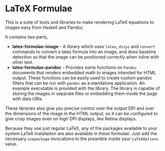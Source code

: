 [[https://travis-ci.org/liamoc/latex-formulae][file:https://travis-ci.org/liamoc/latex-formulae.svg]] [[http://haskell.org][file:https://img.shields.io/badge/language-Haskell-blue.svg]] [[https://github.com/liamoc/latex-formulae/blob/master/LICENSE][file:http://img.shields.io/badge/license-BSD3-brightgreen.svg]]

* LaTeX Formulae

This is a suite of tools and libraries to make rendering LaTeX equations to images easy from Haskell and Pandoc.

It contains two parts,

- *latex-formulae-image* [[http://hackage.haskell.org/package/latex-formulae-image][file:https://img.shields.io/hackage/v/latex-formulae-image.svg]] [[http://packdeps.haskellers.com/reverse/latex-formulae-image][file:https://img.shields.io/hackage-deps/v/latex-formulae-image.svg]] - 
  A library which uses ~latex~, ~dvips~ and ~convert~ commands to convert a latex formula
  into an image, and does baseline detection so that the image can be positioned correctly when inline with other text.
- *latex-formulae-pandoc* [[http://hackage.haskell.org/package/latex-formulae-pandoc][file:https://img.shields.io/hackage/v/latex-formulae-pandoc.svg]] [[http://packdeps.haskellers.com/reverse/latex-formulae-pandoc][file:https://img.shields.io/hackage-deps/v/latex-formulae-pandoc.svg]] -  
  Provides some functions on ~Pandoc~ documents that renders embedded math to images
  intended for HTML output. These functions can be easily used to create custom pandoc filters that can be run with 
  ~pandoc~ as a standalone application. An example executable is provided with the library.
  The library is capable of storing the images in separate files or embedding them
  inside the page with data URIs.

These libraries also give you precise control over the output DPI and over the dimensions of the image in the HTML
output, so it can be configured to give crisp images even on high DPI displays, like Retina displays.

Because they use just regular LaTeX, any of the packages available to your system LaTeX installation are also available
in these formulae. Just add the necessary ~usepackage~ invocations to the preamble inside your ~LaTeXOptions~ value.
